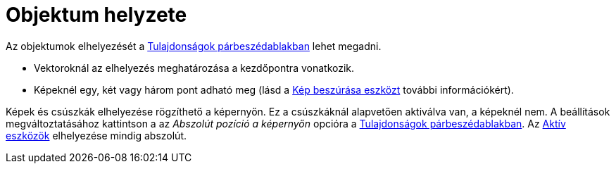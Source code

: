 = Objektum helyzete
:page-en: Object_Position
ifdef::env-github[:imagesdir: /hu/modules/ROOT/assets/images]

Az objektumok elhelyezését a xref:/Tulajdonságok_párbeszédablak.adoc[Tulajdonságok párbeszédablakban] lehet megadni.

* Vektoroknál az elhelyezés meghatározása a kezdőpontra vonatkozik.
* Képeknél egy, két vagy három pont adható meg (lásd a xref:/tools/Kép_beszúrása.adoc[Kép beszúrása eszközt] további
információkért).

Képek és csúszkák elhelyezése rögzíthető a képernyőn. Ez a csúszkáknál alapvetően aktiválva van, a képeknél nem. A
beállítások megváltoztatásához kattintson a az _Abszolút pozíció a képernyőn_ opcióra a
xref:/Tulajdonságok_párbeszédablak.adoc[Tulajdonságok párbeszédablakban]. Az xref:/tools/Aktív_eszközök.adoc[Aktív
eszközök] elhelyezése mindig abszolút.
